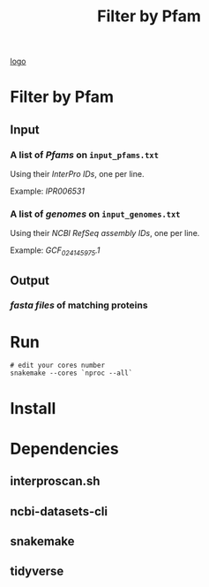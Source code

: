 #+title: Filter by Pfam

[[img:filter_by_pfam.jpg][logo]]

* Filter by Pfam
** Input
*** A list of /Pfams/ on ~input_pfams.txt~
Using their /InterPro IDs/,
one per line.

Example: /IPR006531/

*** A list of /genomes/ on ~input_genomes.txt~
Using their /NCBI RefSeq assembly IDs/,
one per line.

Example: /GCF_024145975.1/
** Output
*** /fasta files/ of matching proteins

* Run

#+begin_src shell
# edit your cores number
snakemake --cores `nproc --all`
#+end_src

* Install


* Dependencies
** interproscan.sh
** ncbi-datasets-cli
** snakemake
** tidyverse

